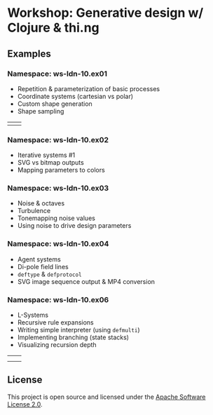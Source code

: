 * Workshop: Generative design w/ Clojure & thi.ng

** Examples

*** Namespace: ws-ldn-10.ex01

- Repetition & parameterization of basic processes
- Coordinate systems (cartesian vs polar)
- Custom shape generation
- Shape sampling

| [[./assets/ex03.png]] | [[./assets/ex04.png]] |

*** Namespace: ws-ldn-10.ex02

- Iterative systems #1
- SVG vs bitmap outputs
- Mapping parameters to colors

[[./assets/dejong.png]]

*** Namespace: ws-ldn-10.ex03

- Noise & octaves
- Turbulence
- Tonemapping noise values
- Using noise to drive design parameters

[[./assets/noise-lines.png]]

*** Namespace: ws-ldn-10.ex04

- Agent systems
- Di-pole field lines
- =deftype= & =defprotocol=
- SVG image sequence output & MP4 conversion

[[./assets/agents.png]]

*** Namespace: ws-ldn-10.ex06

- L-Systems
- Recursive rule expansions
- Writing simple interpreter (using =defmulti=)
- Implementing branching (state stacks)
- Visualizing recursion depth

| [[./assets/lsys-gasket.png]] | [[./assets/lsys-penrose.png]] |
| [[./assets/lsys-tree.png]]   | [[./assets/lsys-dragon.png]]  |

** License

This project is open source and licensed under the [[http://www.apache.org/licenses/LICENSE-2.0][Apache Software License 2.0]].
